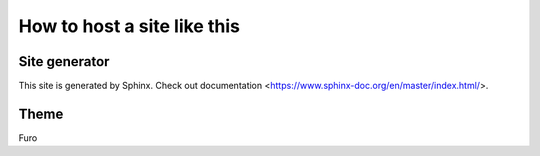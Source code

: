 How to host a site like this
=========================

Site generator
----------------
This site is generated by Sphinx. Check out documentation <https://www.sphinx-doc.org/en/master/index.html/>.

Theme
------
Furo